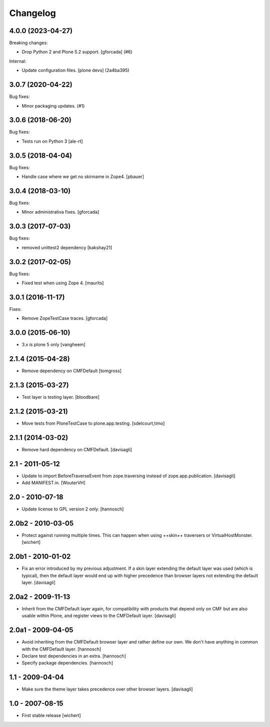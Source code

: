 Changelog
=========

.. You should *NOT* be adding new change log entries to this file.
   You should create a file in the news directory instead.
   For helpful instructions, please see:
   https://github.com/plone/plone.releaser/blob/master/ADD-A-NEWS-ITEM.rst

.. towncrier release notes start

4.0.0 (2023-04-27)
------------------

Breaking changes:


- Drop Python 2 and Plone 5.2 support.
  [gforcada] (#6)


Internal:


- Update configuration files.
  [plone devs] (2a4ba395)


3.0.7 (2020-04-22)
------------------

Bug fixes:


- Minor packaging updates. (#1)


3.0.6 (2018-06-20)
------------------

Bug fixes:

- Tests run on Python 3 [ale-rt]


3.0.5 (2018-04-04)
------------------

Bug fixes:

- Handle case where we get no skinname in Zope4.
  [pbauer]


3.0.4 (2018-03-10)
------------------

Bug fixes:

- Minor administrativa fixes.
  [gforcada]


3.0.3 (2017-07-03)
------------------

Bug fixes:

- removed unittest2 dependency
  [kakshay21]


3.0.2 (2017-02-05)
------------------

Bug fixes:

- Fixed test when using Zope 4.  [maurits]


3.0.1 (2016-11-17)
------------------

Fixes:

- Remove ZopeTestCase traces.
  [gforcada]

3.0.0 (2015-06-10)
------------------

- 3.x is plone 5 only
  [vangheem]


2.1.4 (2015-04-28)
------------------

- Remove dependency on CMFDefault
  [tomgross]


2.1.3 (2015-03-27)
------------------

- Test layer is testing layer.
  [bloodbare]


2.1.2 (2015-03-21)
------------------

- Move tests from PloneTestCase to plone.app.testing.
  [sdelcourt,timo]


2.1.1 (2014-03-02)
------------------

- Remove hard dependency on CMFDefault.
  [davisagli]

2.1 - 2011-05-12
----------------

- Update to import BeforeTraverseEvent from zope.traversing instead of
  zope.app.publication.
  [davisagli]

- Add MANIFEST.in.
  [WouterVH]


2.0 - 2010-07-18
----------------

- Update license to GPL version 2 only.
  [hannosch]


2.0b2 - 2010-03-05
------------------

- Protect against running multiple times. This can happen when using ++skin++
  traversers or VirtualHostMonster.
  [wichert]


2.0b1 - 2010-01-02
------------------

- Fix an error introduced by my previous adjustment. If a skin layer
  extending the default layer was used (which is typical), then the
  default layer would end up with higher precedence than browser
  layers not extending the default layer.
  [davisagli]


2.0a2 - 2009-11-13
------------------

- Inherit from the CMFDefault layer again, for compatibility with products
  that depend only on CMF but are also usable within Plone, and register
  views to the CMFDefault layer.
  [davisagli]


2.0a1 - 2009-04-05
------------------

- Avoid inheriting from the CMFDefault browser layer and rather define our
  own. We don't have anything in common with the CMFDefault layer.
  [hannosch]

- Declare test dependencies in an extra.
  [hannosch]

- Specify package dependencies.
  [hannosch]


1.1 - 2009-04-04
----------------

- Make sure the theme layer takes precedence over other browser layers.
  [davisagli]


1.0 - 2007-08-15
----------------

- First stable release
  [wichert]

